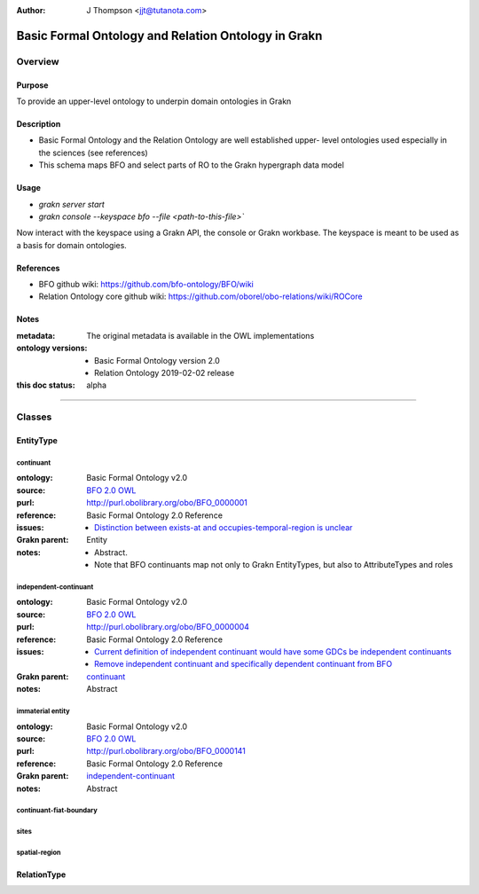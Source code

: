 .. _schema_upper_BFO:

.. TODO: see if we can link directly to dynamically updated link to ontologies
.. TODO: Format website to show links
.. TODO: Format code in usage correctly as code

:Author: J Thompson <jjt@tutanota.com>

====================================================
Basic Formal Ontology and Relation Ontology in Grakn
====================================================

--------
Overview
--------

Purpose
```````

To provide an upper-level ontology to underpin domain ontologies in Grakn

Description
```````````

- Basic Formal Ontology and the Relation Ontology are well established upper- level ontologies used especially in the sciences (see references)
- This schema maps BFO and select parts of RO to the Grakn hypergraph data model

Usage
`````

- `grakn server start`
- `grakn console --keyspace bfo --file <path-to-this-file>``

Now interact with the keyspace using a Grakn API, the console or Grakn workbase.
The keyspace is meant to be used as a basis for domain ontologies.

References
``````````

- BFO github wiki: https://github.com/bfo-ontology/BFO/wiki
- Relation Ontology core github wiki: https://github.com/oborel/obo-relations/wiki/ROCore

Notes
`````
:metadata: The original metadata is available in the OWL implementations
:ontology versions:
  - Basic Formal Ontology version 2.0
  - Relation Ontology 2019-02-02 release
:this doc status: alpha

------------

-------
Classes
-------

EntityType
``````````

continuant
::::::::::

:ontology: Basic Formal Ontology v2.0
:source: `BFO 2.0 OWL <https://raw.githubusercontent.com/BFO-ontology/BFO/v2.0/bfo.owl>`_
:purl: http://purl.obolibrary.org/obo/BFO_0000001
:reference: Basic Formal Ontology 2.0 Reference
:issues:
  - `Distinction between exists-at and occupies-temporal-region is unclear <https://github.com/BFO-ontology/BFO/issues/116>`_
:Grakn parent: Entity
:notes:
  - Abstract.
  - Note that BFO continuants map not only to Grakn EntityTypes, but also to AttributeTypes and roles

independent-continuant
::::::::::::::::::::::

:ontology: Basic Formal Ontology v2.0
:source: `BFO 2.0 OWL <https://raw.githubusercontent.com/BFO-ontology/BFO/v2.0/bfo.owl>`_
:purl: http://purl.obolibrary.org/obo/BFO_0000004
:reference: Basic Formal Ontology 2.0 Reference
:issues:
  - `Current definition of independent continuant would have some GDCs be independent continuants <https://github.com/BFO-ontology/BFO/issues/181>`_
  - `Remove independent continuant and specifically dependent continuant from BFO <https://github.com/BFO-ontology/BFO/issues/182>`_
:Grakn parent: `continuant`_
:notes: Abstract

immaterial entity
:::::::::::::::::

:ontology: Basic Formal Ontology v2.0
:source: `BFO 2.0 OWL <https://raw.githubusercontent.com/BFO-ontology/BFO/v2.0/bfo.owl>`_
:purl: http://purl.obolibrary.org/obo/BFO_0000141
:reference: Basic Formal Ontology 2.0 Reference
:Grakn parent: `independent-continuant`_
:notes: Abstract

continuant-fiat-boundary
::::::::::::::::::::::::

sites
:::::

spatial-region
::::::::::::::

RelationType
````````````
